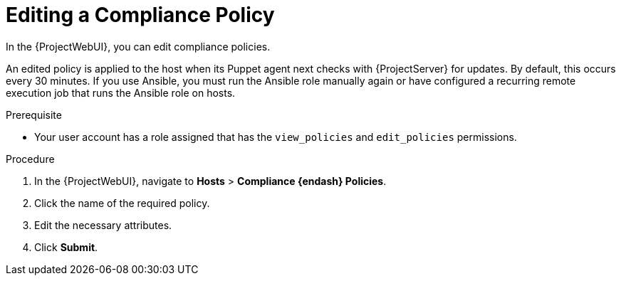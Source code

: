 [id="Editing_a_Compliance_Policy_{context}"]
= Editing a Compliance Policy

In the {ProjectWebUI}, you can edit compliance policies.

An edited policy is applied to the host when its Puppet agent next checks with {ProjectServer} for updates.
By default, this occurs every 30 minutes.
If you use Ansible, you must run the Ansible role manually again or have configured a recurring remote execution job that runs the Ansible role on hosts.

.Prerequisite
* Your user account has a role assigned that has the `view_policies` and `edit_policies` permissions.

.Procedure
. In the {ProjectWebUI}, navigate to *Hosts* > *Compliance {endash} Policies*.
. Click the name of the required policy.
. Edit the necessary attributes.
. Click *Submit*.

